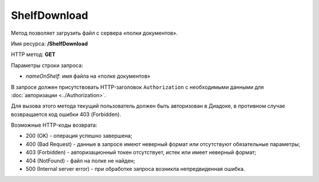 ShelfDownload
=============

Метод позволяет загрузить файл с сервера «полки документов».

Имя ресурса: **/ShelfDownload**

HTTP метод: **GET**

Параметры строки запроса:

-  *nameOnShelf*: имя файла на «полке документов»

В запросе должен присутствовать HTTP-заголовок ``Authorization`` с необходимыми данными для :doc:`авторизации <../Authorization>`.

Для вызова этого метода текущий пользователь должен быть авторизован в Диадоке, в противном случае возвращается код ошибки 403 (Forbidden).

Возможные HTTP-коды возврата:

-  200 (OK) - операция успешно завершена;

-  400 (Bad Request) - данные в запросе имеют неверный формат или отсутствуют обязательные параметры;

-  403 (Forbidden) - авторизационный токен отсутствует, истек или имеет неверный формат;

-  404 (NotFound) - файл на полке не найден;

-  500 (Internal server error) - при обработке запроса возникла непредвиденная ошибка.